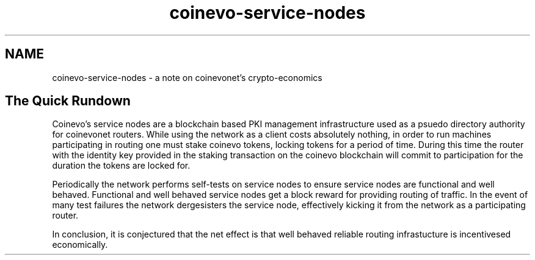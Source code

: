 .TH "coinevo-service-nodes" "7" "Dec 3, 2018"

.SH "NAME"
coinevo-service-nodes \- a note on coinevonet's crypto-economics
.SH "The Quick Rundown"

.PP
Coinevo's service nodes are a blockchain based PKI management infrastructure used as a psuedo directory authority for coinevonet routers.
While using the network as a client costs absolutely nothing,
in order to run machines participating in routing one must stake coinevo tokens,
locking tokens for a period of time.
During this time the router with the identity key provided in the staking transaction on the coinevo blockchain will commit to participation for the duration the tokens are locked for.

.PP
Periodically the network performs self-tests on service nodes to ensure service nodes are functional and well behaved.
Functional and well behaved service nodes get a block reward for providing routing of traffic.
In the event of many test failures the network dergesisters the service node,
effectively kicking it from the network as a participating router.

.PP
In conclusion,
it is conjectured that the net effect is that well behaved reliable routing infrastucture is incentivesed economically.
